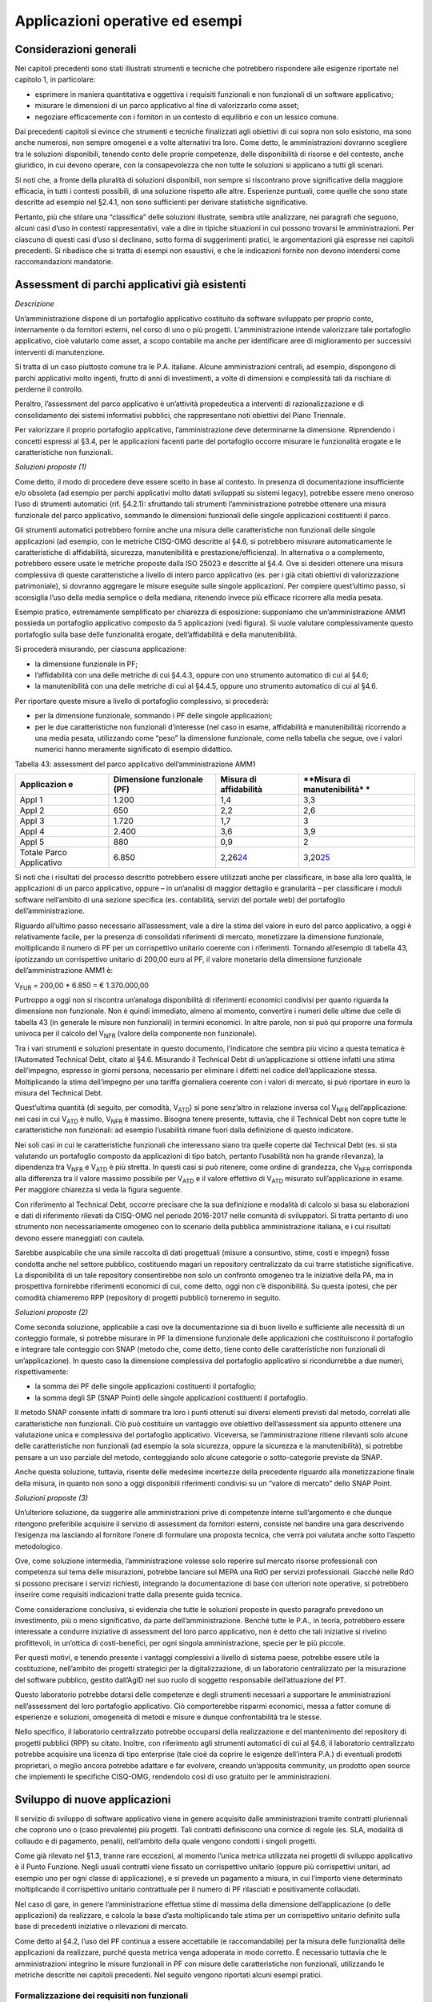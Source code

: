 Applicazioni operative ed esempi
--------------------------------

Considerazioni generali
~~~~~~~~~~~~~~~~~~~~~~~

Nei capitoli precedenti sono stati illustrati strumenti e tecniche che potrebbero rispondere alle esigenze riportate nel capitolo 1, in particolare:

-  esprimere in maniera quantitativa e oggettiva i requisiti funzionali e non funzionali di un software applicativo;
-  misurare le dimensioni di un parco applicativo al fine di valorizzarlo come asset;
-  negoziare efficacemente con i fornitori in un contesto di equilibrio e con un lessico comune.

Dai precedenti capitoli si evince che strumenti e tecniche finalizzati agli obiettivi di cui sopra non solo esistono, ma sono anche numerosi, non sempre omogenei e a volte alternativi tra loro. Come detto, le amministrazioni dovranno scegliere tra le soluzioni disponibili, tenendo conto delle proprie competenze, delle disponibilità di risorse e del contesto, anche giuridico, in cui devono operare, con la consapevolezza che non tutte le soluzioni si applicano a tutti gli scenari.

Si noti che, a fronte della pluralità di soluzioni disponibili, non sempre si riscontrano prove significative della maggiore efficacia, in tutti i contesti possibili, di una soluzione rispetto alle altre. Esperienze puntuali, come quelle che sono state descritte ad esempio nel §2.4.1, non sono sufficienti per derivare statistiche significative.

Pertanto, più che stilare una “classifica” delle soluzioni illustrate, sembra utile analizzare, nei paragrafi che seguono, alcuni casi d’uso in contesti rappresentativi, vale a dire in tipiche situazioni in cui possono trovarsi le amministrazioni. Per ciascuno di questi casi d’uso si declinano, sotto forma di suggerimenti pratici, le argomentazioni già espresse nei capitoli precedenti. Si ribadisce che si tratta di esempi non esaustivi, e che le indicazioni fornite non devono intendersi come raccomandazioni mandatorie.

Assessment di parchi applicativi già esistenti
~~~~~~~~~~~~~~~~~~~~~~~~~~~~~~~~~~~~~~~~~~~~~~

*Descrizione*

Un’amministrazione dispone di un portafoglio applicativo costituito da software sviluppato per proprio conto, internamente o da fornitori esterni, nel corso di uno o più progetti. L’amministrazione intende valorizzare tale portafoglio applicativo, cioè valutarlo come asset, a scopo contabile ma anche per identificare aree di miglioramento per successivi interventi di manutenzione.

Si tratta di un caso piuttosto comune tra le P.A. italiane. Alcune amministrazioni centrali, ad esempio, dispongono di parchi applicativi molto ingenti, frutto di anni di investimenti, a volte di dimensioni e complessità tali da rischiare di perderne il controllo.

Peraltro, l’assessment del parco applicativo è un’attività propedeutica a interventi di razionalizzazione e di consolidamento dei sistemi informativi pubblici, che rappresentano noti obiettivi del Piano Triennale.

Per valorizzare il proprio portafoglio applicativo, l’amministrazione deve determinarne la dimensione. Riprendendo i concetti espressi al §3.4, per le applicazioni facenti parte del portafoglio occorre misurare le funzionalità erogate e le caratteristiche non funzionali.

*Soluzioni proposte (1)*

Come detto, il modo di procedere deve essere scelto in base al contesto. In presenza di documentazione insufficiente e/o obsoleta (ad esempio per parchi applicativi molto datati sviluppati su sistemi legacy), potrebbe essere meno oneroso l’uso di strumenti automatici (rif. §4.2.1): sfruttando tali strumenti l’amministrazione potrebbe ottenere una misura funzionale del parco applicativo, sommando le dimensioni funzionali delle singole applicazioni costituenti il parco.

Gli strumenti automatici potrebbero fornire anche una misura delle caratteristiche non funzionali delle singole applicazioni (ad esempio, con le metriche CISQ-OMG descritte al §4.6, si potrebbero misurare automaticamente le caratteristiche di affidabilità, sicurezza, manutenibilità e prestazione/efficienza). In alternativa o a complemento, potrebbero essere usate le metriche proposte dalla ISO 25023 e descritte al §4.4. Ove si desideri ottenere una misura complessiva di queste caratteristiche a livello di intero parco applicativo (es. per i già citati obiettivi di valorizzazione patrimoniale), si dovranno aggregare le misure eseguite sulle singole applicazioni. Per compiere quest’ultimo passo, si sconsiglia l’uso della media semplice o della mediana, ritenendo invece più efficace ricorrere alla media pesata.

Esempio pratico, estremamente semplificato per chiarezza di esposizione: supponiamo che un’amministrazione AMM1 possieda un portafoglio applicativo composto da 5 applicazioni (vedi figura). Si vuole valutare complessivamente questo portafoglio sulla base delle funzionalità erogate, dell’affidabilità e della manutenibilità.

|image4|

Si procederà misurando, per ciascuna applicazione:

-  la dimensione funzionale in PF;
-  l’affidabilità con una delle metriche di cui §4.4.3, oppure con uno strumento automatico di cui al §4.6;
-  la manutenibilità con una delle metriche di cui al §4.4.5, oppure uno strumento automatico di cui al §4.6.

Per riportare queste misure a livello di portafoglio complessivo, si procederà:

-  per la dimensione funzionale, sommando i PF delle singole applicazioni;
-  per le due caratteristiche non funzionali d’interesse (nel caso in esame, affidabilità e manutenibilità) ricorrendo a una media pesata, utilizzando come “peso” la dimensione funzionale, come nella tabella che segue, ove i valori numerici hanno meramente significato di esempio didattico.

Tabella 43: assessment del parco applicativo dell’amministrazione AMM1

+---------------+------------------+----------------+-----------------+
| **Applicazion | **Dimensione     | **Misura di    | **Misura di     |
| e**           | funzionale       | affidabilità** | manutenibilità* |
|               | (PF)**           |                | *               |
+===============+==================+================+=================+
| Appl 1        | 1.200            | 1,4            | 3,3             |
+---------------+------------------+----------------+-----------------+
| Appl 2        | 650              | 2,2            | 2,6             |
+---------------+------------------+----------------+-----------------+
| Appl 3        | 1.720            | 1,7            | 3               |
+---------------+------------------+----------------+-----------------+
| Appl 4        | 2.400            | 3,6            | 3,9             |
+---------------+------------------+----------------+-----------------+
| Appl 5        | 880              | 0,9            | 2               |
+---------------+------------------+----------------+-----------------+
| Totale Parco  | 6.850            | 2,26\ `24 <#fn | 3,20\ `25 <#fn2 |
| Applicativo   |                  | 24>`__         | 5>`__           |
+---------------+------------------+----------------+-----------------+

Si noti che i risultati del processo descritto potrebbero essere utilizzati anche per classificare, in base alla loro qualità, le applicazioni di un parco applicativo, oppure – in un’analisi di maggior dettaglio e granularità – per classificare i moduli software nell’ambito di una sezione specifica (es. contabilità, servizi del portale web) del portafoglio dell’amministrazione.

Riguardo all’ultimo passo necessario all’assessment, vale a dire la stima del valore in euro del parco applicativo, a oggi è relativamente facile, per la presenza di consolidati riferimenti di mercato, monetizzare la dimensione funzionale, moltiplicando il numero di PF per un corrispettivo unitario coerente con i riferimenti. Tornando all’esempio di tabella 43, ipotizzando un corrispettivo unitario di 200,00 euro al PF, il valore monetario della dimensione funzionale dell’amministrazione AMM1 è:

V\ :sub:`FUR` = 200,00 \* 6.850 = € 1.370.000,00

Purtroppo a oggi non si riscontra un’analoga disponibilità di riferimenti economici condivisi per quanto riguarda la dimensione non funzionale. Non è quindi immediato, almeno al momento, convertire i numeri delle ultime due celle di tabella 43 (in generale le misure non funzionali) in termini economici. In altre parole, non si può qui proporre una formula univoca per il calcolo del V\ :sub:`NFR` (valore della componente non funzionale).

Tra i vari strumenti e soluzioni presentate in questo documento, l’indicatore che sembra più vicino a questa tematica è l’Automated Technical Debt, citato al §4.6. Misurando il Technical Debt di un’applicazione si ottiene infatti una stima dell’impegno, espresso in giorni persona, necessario per eliminare i difetti nel codice dell’applicazione stessa. Moltiplicando la stima dell’impegno per una tariffa giornaliera coerente con i valori di mercato, si può riportare in euro la misura del Technical Debt.

Quest’ultima quantità (di seguito, per comodità, V\ :sub:`ATD`) si pone senz’altro in relazione inversa col V\ :sub:`NFR` dell’applicazione: nei casi in cui V\ :sub:`ATD` è nullo, V\ :sub:`NFR` è massimo. Bisogna tenere presente, tuttavia, che il Technical Debt non copre tutte le caratteristiche non funzionali: ad esempio l’usabilità rimane fuori dalla definizione di questo indicatore.

Nei soli casi in cui le caratteristiche funzionali che interessano siano tra quelle coperte dal Technical Debt (es. si sta valutando un portafoglio composto da applicazioni di tipo batch, pertanto l’usabilità non ha grande rilevanza), la dipendenza tra V\ :sub:`NFR` e V\ :sub:`ATD` è più stretta. In questi casi si può ritenere, come ordine di grandezza, che V\ :sub:`NFR` corrisponda alla differenza tra il valore massimo possibile per V\ :sub:`ATD` e il valore effettivo di V\ :sub:`ATD` misurato sull’applicazione in esame. Per maggiore chiarezza si veda la figura seguente.

|image5|

Con riferimento al Technical Debt, occorre precisare che la sua definizione e modalità di calcolo si basa su elaborazioni e dati di riferimento rilevati da CISQ-OMG nel periodo 2016-2017 nelle comunità di sviluppatori. Si tratta pertanto di uno strumento non necessariamente omogeneo con lo scenario della pubblica amministrazione italiana, e i cui risultati devono essere maneggiati con cautela.

Sarebbe auspicabile che una simile raccolta di dati progettuali (misure a consuntivo, stime, costi e impegni) fosse condotta anche nel settore pubblico, costituendo magari un repository centralizzato da cui trarre statistiche significative. La disponibilità di un tale repository consentirebbe non solo un confronto omogeneo tra le iniziative della PA, ma in prospettiva fornirebbe riferimenti economici di cui, come detto, oggi non c’è disponibilità. Su questa ipotesi, che per comodità chiameremo RPP (repository di progetti pubblici) torneremo in seguito.

*Soluzioni proposte (2)*

Come seconda soluzione, applicabile a casi ove la documentazione sia di buon livello e sufficiente alle necessità di un conteggio formale, si potrebbe misurare in PF la dimensione funzionale delle applicazioni che costituiscono il portafoglio e integrare tale conteggio con SNAP (metodo che, come detto, tiene conto delle caratteristiche non funzionali di un’applicazione). In questo caso la dimensione complessiva del portafoglio applicativo si ricondurrebbe a due numeri, rispettivamente:

-  la somma dei PF delle singole applicazioni costituenti il portafoglio;
-  la somma degli SP (SNAP Point) delle singole applicazioni costituenti il portafoglio.

Il metodo SNAP consente infatti di sommare tra loro i punti ottenuti sui diversi elementi previsti dal metodo, correlati alle caratteristiche non funzionali. Ciò può costituire un vantaggio ove obiettivo dell’assessment sia appunto ottenere una valutazione unica e complessiva del portafoglio applicativo. Viceversa, se l’amministrazione ritiene rilevanti solo alcune delle caratteristiche non funzionali (ad esempio la sola sicurezza, oppure la sicurezza e la manutenibilità), si potrebbe pensare a un uso parziale del metodo, conteggiando solo alcune categorie o sotto-categorie previste da SNAP.

Anche questa soluzione, tuttavia, risente delle medesime incertezze della precedente riguardo alla monetizzazione finale della misura, in quanto non sono a oggi disponibili riferimenti condivisi su un “valore di mercato” dello SNAP Point.

*Soluzioni proposte (3)*

Un’ulteriore soluzione, da suggerire alle amministrazioni prive di competenze interne sull’argomento e che dunque ritengono preferibile acquisire il servizio di assessment da fornitori esterni, consiste nel bandire una gara descrivendo l’esigenza ma lasciando al fornitore l’onere di formulare una proposta tecnica, che verrà poi valutata anche sotto l’aspetto metodologico.

Ove, come soluzione intermedia, l’amministrazione volesse solo reperire sul mercato risorse professionali con competenza sul tema delle misurazioni, potrebbe lanciare sul MEPA una RdO per servizi professionali. Giacché nelle RdO si possono precisare i servizi richiesti, integrando la documentazione di base con ulteriori note operative, si potrebbero inserire come requisiti indicazioni tratte dalla presente guida tecnica.

Come considerazione conclusiva, si evidenzia che tutte le soluzioni proposte in questo paragrafo prevedono un investimento, più o meno significativo, da parte dell’amministrazione. Benché tutte le P.A., in teoria, potrebbero essere interessate a condurre iniziative di assessment del loro parco applicativo, non è detto che tali iniziative si rivelino profittevoli, in un’ottica di costi-benefici, per ogni singola amministrazione, specie per le più piccole.

Per questi motivi, e tenendo presente i vantaggi complessivi a livello di sistema paese, potrebbe essere utile la costituzione, nell’ambito dei progetti strategici per la digitalizzazione, di un laboratorio centralizzato per la misurazione del software pubblico, gestito dall’AgID nel suo ruolo di soggetto responsabile dell’attuazione del PT.

Questo laboratorio potrebbe dotarsi delle competenze e degli strumenti necessari a supportare le amministrazioni nell’assessment del loro portafoglio applicativo. Ciò comporterebbe risparmi economici, messa a fattor comune di esperienze e soluzioni, omogeneità di metodi e misure e dunque confrontabilità tra le stesse.

Nello specifico, il laboratorio centralizzato potrebbe occuparsi della realizzazione e del mantenimento del repository di progetti pubblici (RPP) su citato. Inoltre, con riferimento agli strumenti automatici di cui al §4.6, il laboratorio centralizzato potrebbe acquisire una licenza di tipo enterprise (tale cioè da coprire le esigenze dell’intera P.A.) di eventuali prodotti proprietari, o meglio ancora potrebbe adattare e far evolvere, creando un’apposita community, un prodotto open source che implementi le specifiche CISQ-OMG, rendendolo così di uso gratuito per le amministrazioni.

Sviluppo di nuove applicazioni
~~~~~~~~~~~~~~~~~~~~~~~~~~~~~~

Il servizio di sviluppo di software applicativo viene in genere acquisito dalle amministrazioni tramite contratti pluriennali che coprono uno o (caso prevalente) più progetti. Tali contratti definiscono una cornice di regole (es. SLA, modalità di collaudo e di pagamento, penali), nell’ambito della quale vengono condotti i singoli progetti.

Come già rilevato nel §1.3, tranne rare eccezioni, al momento l’unica metrica utilizzata nei progetti di sviluppo applicativo è il Punto Funzione. Negli usuali contratti viene fissato un corrispettivo unitario (oppure più corrispettivi unitari, ad esempio uno per ogni classe di applicazione), e si prevede un pagamento a misura, in cui l’importo viene determinato moltiplicando il corrispettivo unitario contrattuale per il numero di PF rilasciati e positivamente collaudati.

Nel caso di gare, in genere l’amministrazione effettua stime di massima della dimensione dell’applicazione (o delle applicazioni) da realizzare, e calcola la base d’asta moltiplicando tale stima per un corrispettivo unitario definito sulla base di precedenti iniziative o rilevazioni di mercato.

Come detto al §4.2, l’uso del PF continua a essere accettabile (e raccomandabile) per la misura delle funzionalità delle applicazioni da realizzare, purché questa metrica venga adoperata in modo corretto. È necessario tuttavia che le amministrazioni integrino le misure funzionali in PF con misure delle caratteristiche non funzionali, utilizzando le metriche descritte nei capitoli precedenti. Nel seguito vengono riportati alcuni esempi pratici.

Formalizzazione dei requisiti non funzionali
^^^^^^^^^^^^^^^^^^^^^^^^^^^^^^^^^^^^^^^^^^^^

Un primo suggerimento riguarda la definizione dei requisiti utente. L’utilizzo di metriche non funzionali può consentire una migliore formalizzazione dei NFR, evitando le dizioni vaghe, tautologiche e non verificabili. Nella tabella che segue si riportano, a titolo di esempio, alcuni requisiti non funzionali: per ciascuno di essi viene fornita una definizione da evitare e una accettabile.

Tabella 44: uso di metriche nella definizione di NFR (esempi)

+--------+-------------------+-----------------------------------------+
| **Cara | **Definizione non | **Definizione corretta del requisito    |
| tteris | corretta del      | (con esempi di metriche)**              |
| tica   | requisito (es.    |                                         |
| non    | vaga o non        |                                         |
| funzio | verificabile)**   |                                         |
| nale** |                   |                                         |
+========+===================+=========================================+
| Affida | L’applicazione    | L’applicazione deve presentare una      |
| bilità | dev’essere        | tolleranza agli errori critici,         |
|        | robusta rispetto  | misurata con l’indicatore RFt-1-G (vedi |
|        | agli errori       | 4.4.3.3), non inferiore a 0,9.          |
|        | critici           |                                         |
+--------+-------------------+-----------------------------------------+
| Presta | L’applicazione    | Il tempo medio di risposta              |
| zione/ | deve rispondere   | dell’applicazione a una richiesta       |
| effici | velocemente       | utente, misurato con l’indicatore       |
| enza   |                   | PTb-1-G (vedi 4.4.1.1), non deve essere |
|        |                   | superiore a 0,5 secondi.                |
+--------+-------------------+-----------------------------------------+
| Usabil | L’applicazione    | L’applicazione deve poter fornire       |
| ità    | deve essere       | dimostrazioni d’uso (indicatore UAp-2-S |
|        | usabile           | di §4.4.1.1) per non meno del 90% delle |
|        |                   | funzionalità offerte all’utente.        |
+--------+-------------------+-----------------------------------------+
| Usabil | L’applicazione    | Le maschere d’inserimento dati          |
| ità    | deve favorire un  | dell’applicazione devono prevedere      |
|        | uso rapido delle  | valori di default almeno nel 90% dei    |
|        | maschere          | casi (indicatore ULe-2-S del §4.4.2.2). |
|        | d’inserimento     |                                         |
|        | dati              |                                         |
+--------+-------------------+-----------------------------------------+
| Portab | L’applicazione    | L’adattabilità dell’applicazione alla   |
| ilità  | deve essere       | piattaforma Linux, misurata con         |
|        | facilmente        | l’indicatore PAd-1-G (vedi §4.4.7.1),   |
|        | portabile sulla   | non dev’essere inferiore al 70%.        |
|        | piattaforma Linux |                                         |
+--------+-------------------+-----------------------------------------+

Il suggerimento di utilizzare metriche per meglio definire i NFR, ovviamente, va recepito tenendo presente la rilevanza dell’applicazione da realizzare e le dimensioni del progetto. Un numero eccessivo di metriche, e una loro eccessiva complessità, potrebbe infatti rendere laborioso il collaudo dell’applicazione e in generale l’operatività del contratto, vanificando i benefici ottenuti.

Si noti che gli esempi di tabella 44 prevedono l’uso di alcune tra le metriche proposte dall’ISO 25023 e descritte nel §4.4. Tra tutte le metriche presentate in questa guida tecnica, si ritiene che esse siano particolarmente adatte a formalizzare i NFR, giacché la loro definizione è più vicina alla “vista utente” anziché all’implementazione tecnica.

Tra le altre soluzioni disponibili, le metriche CISQ-OMG (basate sul conteggio, tramite analisi statica del codice sorgente, delle violazioni a regole di corretta programmazione) sembrano meno efficaci per rappresentare requisiti utente. Ciò tuttavia non significa che non siano utili nei contratti di sviluppo applicativo: tali metriche potrebbe essere impiegate, invece che nella formalizzazione degli NFR, per fissare un livello minimo di qualità. A tale scopo, nel contratto dovranno essere riportati, come SLA, gli elenchi delle regole di buona programmazione da rispettare (o i riferimenti al sito OMG che le pubblica). Per ciascuna delle metriche dovrà essere specificata la soglia minima di accettazione, al di sotto della quale i rilasci non verranno accettati. I valori delle soglie possono dipendere dalla rilevanza, dalla criticità e dalla tipologia dell’applicazione (ERP, WEB, mobile, BI, …), e possono essere desunti da dati di benchmark globali o da misurazioni effettuate sul parco applicativo dell’amministrazione (in modo da uniformare la qualità del parco stesso).

Data la disponibilità di strumenti automatici di misurazione, le verifiche di rispetto delle soglie di accettazione potrebbero non appesantire la fase di test dei vari rilasci, anche in metodologie di tipo Agile.

Per formalizzare gli NFR sembra ancora meno efficace, o almeno non intuitivo, l’uso del metodo SNAP, a meno di casi specifici in cui i requisiti utente siano tali da potersi mappare con le categorie e sotto-categorie SNAP già prima dell’implementazione. SNAP sembra invece più utile in una fase successiva, per misurare il contenuto non funzionale complessivo dell’applicazione (giacché questo metodo consente di fondere le misure delle varie caratteristiche non funzionali) integrando così la misura in PF delle funzionalità erogate dall’applicazione stessa, come illustrato nel paragrafo che segue.

Misura della dimensione complessiva e stima del valore dell’applicazione
^^^^^^^^^^^^^^^^^^^^^^^^^^^^^^^^^^^^^^^^^^^^^^^^^^^^^^^^^^^^^^^^^^^^^^^^

Come già illustrato al §4.5, SNAP nasce come “completamento” del metodo dei PF. L’uso integrato dei due metodi consente pertanto di avere una misura completa dell’applicazione, tenendo conto sia delle caratteristiche funzionali che di quelle non funzionali. Il passaggio successivo, vale a dire la valorizzazione dell’applicazione sulla base delle sue dimensioni, non è immediato. Come già osservato al §6.2, oggi esistono riferimenti ben consolidati sul valore di mercato dei PF, ma non sono disponibili dati pubblici e condivisi che consentano di attribuire un importo in euro agli SNAP Point. In prospettiva, per superare questa criticità, si potrebbe analizzare, ex post, un numero significativo di progetti di sviluppo delle P.A., verificando la correlazione tra il numero di SP e il relativo impegno di realizzazione. In assenza di tali statistiche, a oggi non è possibile suggerire un ipotetico “valore di mercato” dello SP.

Si noti che anche per le metriche proposte dalla ISO 25023 vale la stessa problematica: non sono disponibili riferimenti economici. Anche in questo caso si può ipotizzare uno studio a posteriori di un repository di progetti pubblici (si veda l’ipotesi RPP di cui al §6.2) di dimensioni tali da poterne derivare statistiche significative. Si tratta di costituire qualcosa di simile all’archivio ISBSG, che raccoglie dati di centinaia di progetti di sviluppo e manutenzione provenienti da tutto il mondo.

Per le metriche CISQ-OMG, come detto, l’indicatore Automated Technical Debt sembra molto vicino alla tematica di convertire una misura non funzionale in una stima di impegno e dunque in un valore economico. Si ribadiscono tuttavia le perplessità già espresse al §6.2 sulla copertura e l’applicabilità di questo indicatore alla realtà della pubblica amministrazione italiana.

Una strada alternativa per la valorizzazione della componente non funzionale di un’applicazione può trarsi dai casi “reali” descritti al §2.4.1. In tali esempi le misure non funzionali (qualitative, da “molto basso” a “molto alto”) vengono usate per derivarne un fattore di adeguamento, tratto dai coefficienti moltiplicativi del metodo Cocomo, da applicare alla misura funzionale. Il valore complessivo dell’applicazione si ottiene con una formula di questo tipo:

**Valore = CorrUnit \* FP \* FattAd**

in cui:

-  FP = misura funzionale;
-  FattAd = fattore di adeguamento tratto da Cocomo;
-  CorrUnit = corrispettivo unitario, espresso in €/PF.

Come dimostrano gli esempi del §2.4.1, questa soluzione è di applicabilità immediata, e concettualmente corrisponde a “modulare” il corrispettivo unitario per PF sulla base delle caratteristiche non funzionali del singolo modulo software (la granularità del metodo può variare, andando a modulare il corrispettivo unitario sulla singola funzionalità o, all’altro estremo, a livello dell’intera applicazione).

Si sottolinea, tuttavia, che questa soluzione presenta alcune criticità, già evidenziate al §2.4.1. In particolare include elementi di soggettività, giacché le misure sono qualitative, il che potrebbe determinare controversie tra cliente e fornitore. Anche l’uso di Cocomo desta perplessità: questo metodo è basato, per la calibrazione dei coefficienti, su statistiche di progetti statunitensi datati, che potrebbero non essere rappresentativi della realtà pubblica italiana di oggi. Anche in questo caso, come per i precedenti, sarebbe auspicabile disporre di dati di progetti italiani per “tarare” il metodo sul reale contesto d’uso.

Sembra utile, in conclusione, ribadire la regola già espressa: non esistono strumenti/soluzioni migliori in assoluto, ma strumenti/soluzioni più adeguate al contesto.

Nel caso in cui una PA bandisca una gara per uno o più progetti di sviluppo applicativo, in cui la raccolta dei requisiti utente venga affidata allo stesso fornitore, l’amministrazione potrà chiedere ai partecipanti alla gara di proporre metriche e metodologie per la misurazione delle caratteristiche non funzionali. L’efficacia di tali proposte, comprovata da esperienze d’uso i cui risultati vengano riferiti dal concorrente, potranno concorrere al punteggio tecnico dell’offerta in esame.

Evoluzione di applicazioni esistenti
~~~~~~~~~~~~~~~~~~~~~~~~~~~~~~~~~~~~

Per la manutenzione evolutiva (MEV) valgono, in generale, le medesime considerazioni e suggerimenti espressi per lo sviluppo applicativo. Peraltro, usualmente i due servizi vengono acquisiti dalle amministrazioni pubbliche nell’ambito dei medesimi contratti, o comunque con SLA, penali e modalità contrattuali del tutto simili.

Ribadendo la raccomandazione di un uso corretto della metrica dei PF, già espressa al §6.3, vale la pena ricordare che il metodo FPA prevede una modalità di conteggio differente tra sviluppo e manutenzione evolutiva; in quest’ultima si prevede la suddivisione dei PF nelle tre categorie:

-  ADD (nuove funzionalità);
-  CHG (funzionalità modificate);
-  DEL (funzionalità cancellate).

Si raccomanda pertanto alle amministrazioni di esplicitare, nei contratti per servizi di manutenzione evolutiva, che i conteggi devono riportare le tre tipologie di cui sopra, a ciascuna delle quali va applicato, nella generalità dei casi, uno specifico corrispettivo unitario, massimo per la tipologia ADD, intermedio per la CHG, minimo per la DEL.

Anche il metodo SNAP, peraltro, prevede un conteggio differente tra sviluppo e manutenzione evolutiva, e nel secondo caso classifica gli SP in ADD, CHG e DEL.

Le indicazioni del paragrafo precedente, come detto, sono ancora tutte applicabili. Tuttavia si declina in modo leggermente diverso l’uso delle metriche CISQ-OMG per definire una soglia di qualità accettabile in collaudo.

Nella manutenzione evolutiva, difatti, le soglie che devono essere rispettate per l’accettazione possono essere semplicemente fissate al livello di qualità attuale dell’applicazione oggetto della MEV, in modo da garantire che l’aggiunta, modifica o cancellazione di funzionalità non abbassino la qualità esistente prima dell’intervento.

Allo scopo di valorizzare le esperienze precedenti e consentire confronti omogenei, si suggerisce, negli interventi di MEV su una data applicazione, di continuare a utilizzare le metriche usate nei precedenti interventi di sviluppo dell’applicazione stessa.

Manutenzione
~~~~~~~~~~~~

Preliminarmente sembra utile classificare le varie tipologie di manutenzione – non evolutiva - che possono svolgersi sul software applicativo. Con riferimento alla norma ISO/IEC 14764:2006, si distinguono le seguenti tipologie:

-  manutenzione correttiva, che consiste nella modifica del software, eseguita dopo il rilascio\ `26 <#fn26>`__, per correggere problemi rilevati;
-  manutenzione preventiva, vale a dire la modifica del software per correggere difetti prima che divengano problemi effettivi;
-  manutenzione adattativa, modifica del software per mantenerlo utilizzabile a fronte di cambiamenti dell’ambiente operativo;
-  manutenzione perfettiva, modifica del software per aumentarne la qualità (es. prestazioni, manutenibilità).

Le prime due tipologie comportano correzioni del software, la terza e la quarta miglioramenti.

Il diagramma E-R che segue illustra la gerarchia tra le tipologie di manutenzione su descritte.

|image6|

Figura 4: tipologie di manutenzione

Manutenzione correttiva
^^^^^^^^^^^^^^^^^^^^^^^

Il servizio di manutenzione correttiva viene in genere acquisito dalle amministrazioni tramite contratti pluriennali che prevedono un pagamento a canone. L’importo del canone è legato alla dimensione funzionale del parco applicativo oggetto del servizio, con formule del tipo:

*F1: Canone_annuo = corrispettivo_unitario \* Dimensione*

in cui la dimensione è misurata in genere in PF.

Nei contratti normalmente stipulati nel settore pubblico, il corrispettivo unitario è un valore di mercato, nel senso che viene determinato da una negoziazione con il fornitore o viene offerto da quest’ultimo in gara.

Si ritiene che l’attuale situazione possa essere resa più efficiente ove l’amministrazione disponesse, per le applicazioni oggetto del servizio, di una misura della manutenibilità e dell’affidabilità (in particolare della sottocaratteristica “maturità”). Applicazioni di alta manutenibilità e maturità, in teoria, dovrebbero infatti richiedere meno interventi di manutenzione rispetto ad applicazioni di bassa manutenibilità e minore maturità. Ciò dovrebbe tradursi in un canone minore nel primo caso e più alto nel secondo.

Disponendo di tali misure, l’amministrazione potrebbe modulare il corrispettivo unitario della formula F1, tenendo presente la proporzionalità inversa su descritta. Peraltro, in situazioni ove il parco applicativo oggetto di manutenzione sia disomogeneo rispetto alla manutenibilità e alla maturità, si potrebbe utilizzare, per la determinazione del canone annuo, più corrispettivi unitari diversi.

Esempio: un’amministrazione deve acquisire un servizio di manutenzione su un parco software composto da due gruppi di applicazioni, GA1 e GA2. Il primo gruppo è caratterizzato da buona manutenibilità e alta maturità; il secondo gruppo invece ha bassa maturità (ad esempio è stato rilasciato più di recente) ed è scarsamente manutenibile. In questo caso l’amministrazione dovrebbe fissare un corrispettivo unitario CU1 basso da applicare al primo gruppo (a mero titolo di esempio, e per fornire un ordine di grandezza, diciamo 10 €/PF annui), e un CU2 alto per il secondo (sempre a titolo esemplificativo, diciamo 20 €/PF annui). Per semplicità operativa si potrebbe mantenere un unico canone complessivo (gestire separatamente, a livello contrattuale, gli interventi sui due gruppi sarebbe troppo oneroso) calcolato come segue:

Canone_annuo = CU1 \* PF1 + CU2 \* PF2

in cui PF1 è la dimensione funzionale del primo gruppo di applicazione, mentre PF2 è la dimensione funzionale del secondo gruppo. Si noti che, ove l’amministrazione non disponesse delle misure funzionali PF1 e PF2, e il livello della documentazione rendesse problematico un conteggio manuale dei punti funzione, potrebbe ricorrere agli strumenti automatici di cui al §4.2.1. Ammettendo, come ipotesi esemplificativa, che il conteggio (manuale o automatico) avesse fornito come risultato i valori PF1 = 1.400 e PF2 = 850, applicando la formula di cui sopra si determinerebbe un canone annuo complessivo pari a: 10 \* 1.400 + 20 \* 850 = 31.000,00 euro.

Come ultima indicazione, occorre considerare che la maturità del software dipende non solo da quando lo stesso è entrato in esercizio, ma anche dagli interventi di manutenzione che esso ha subito dal momento del rilascio. Ciò si riscontra ad esempio nella definizione delle metriche di maturità del §4.4.3.1. L’amministrazione deve tenerne conto, ripetendo la misura di questa sottocaratteristica al termine di un contratto di manutenzione, anche allo scopo di definire il canone di un eventuale contratto successivo.

Manutenzione preventiva
^^^^^^^^^^^^^^^^^^^^^^^

Il servizio di manutenzione preventiva, ove previsto, è in generale acquisito dalle amministrazioni nell’ambito dei medesimi contratti per la manutenzione correttiva. Valgono quindi le indicazioni del paragrafo precedente. Si riscontrano anche casi in cui il servizio non è incluso nel contratto, oppure è descritto in maniera tale da renderlo inefficace: ad esempio vengono previsti SLA e penali che si riferiscono alla sola manutenzione correttiva (tempi di intervento a seguito di segnalazione, tempi di ripristino).

Per migliorare la situazione si suggerisce l’impiego di metriche per l’affidabilità (sottocaratteristiche “maturità” e “disponibilità”). Ad esempio, l’amministrazione potrebbe misurare queste sottocaratteristiche all’inizio del contratto e fissare come SLA che, grazie agli interventi di manutenzione preventiva, esse debbano migliorare, in un intervallo di tempo fissato, di una certa percentuale. Il mancato rispetto di questo SLA potrebbe comportare l’applicazione di una penale; al contrario, ove si riscontri un miglioramento superiore alla soglia minima, ciò potrebbe determinare il pagamento di una quota sospesa dell’importo dovuto al fornitore.

Si noti che, a differenza del paragrafo precedente ove le misure erano di uso “interno” all’amministrazione, i suggerimenti qui espressi richiedono metriche oggettive, soprattutto per evitare contenziosi con il fornitore sul rispetto degli SLA e l’applicazione delle penali. Sono pertanto da evitare misure che includono un certo grado di soggettività (vedi gli esempi del §2.4.1): potrebbe invece essere opportuno l’impiego delle metriche ISO di cui al §4.4.3.1 e al §4.4.3.2, o di strumenti di misura automatica.

Gli strumenti di misura automatici potrebbero essere impiegati anche per verificare che un intervento di manutenzione correttiva o preventiva non abbia peggiorato le caratteristiche di qualità dell’applicazione oggetto dell’intervento stesso (ciò potrebbe avvenire se la correzione viene eseguita non rispettando le regole di corretta programmazione, vale a dire eliminando l’errore ma ad esempio abbassando il livello di manutenibilità o di sicurezza dell’applicazione).

Operativamente, ciò si ottiene effettuando i seguenti passi:

1. si misura, alla stipula del contratto o all’attivazione del servizio di manutenzione, le caratteristiche di qualità del software oggetto del servizio;
2. si ripete con cadenza periodica, ad esempio trimestralmente, le suddette misure;
3. si verifica che le caratteristiche di qualità misurate non si siano abbassate nel tempo. Ogni variazione peggiorativa porterà all’applicazione di una penale al fornitore, ad esempio pari alla variazione in aumento dell’Automated Technical Debt.

Occorre ovviamente esplicitare nel contratto gli elenchi o i riferimenti alle regole di corretta programmazione su cui si basano le misurazioni automatiche, in modo da evitare contestazioni da parte del fornitore (in caso contrario, il fornitore si troverebbe costretto a utilizzare lo stesso strumento automatico di misura).

Anche per il servizio di manutenzione, ove l’amministrazione non abbia competenze e/o esperienza sulle metriche, potrebbe richiedere allo stesso fornitore di descrivere, nella sua proposta tecnica, gli strumenti e/o la soluzione che userà per effettuare le misurazioni suggerite in questo paragrafo, e assegnare parte del punteggio tecnico di gara all’efficacia della soluzione proposta.

Qualunque sia il percorso che porta alla scelta dello strumento/soluzione, quest’ultimo dovrà essere chiaramente indicato nel contratto, esplicitandone metodologia d’uso, ruoli e responsabilità per evitare contenziosi durante l’erogazione del servizio.

Manutenzione adattativa
^^^^^^^^^^^^^^^^^^^^^^^

Nei tipici contratti pubblici gli interventi di manutenzione adattativa sono considerati attività progettuali e remunerati a tempo e spesa (sulla base dei giorni persona erogati e rendicontati) oppure a corpo, sulla base di una stima iniziale proposta dal fornitore e accettata dall’amministrazione cliente.

Ribadendo le considerazioni espresse al §4.1, si ritiene che anche per questa tipologia di servizio sarebbe conveniente e meno rischiosa una modalità di remunerazione a misura.

Dal punto di vista teorico e in termini ISO (vedi §3.1.3), qualunque intervento di manutenzione adattativa migliora la caratteristica “portabilità”, in particolare le sottocaratteristiche “adattabilità” e “installabilità”. Pertanto, si potrebbe valutare quantitativamente l’intervento misurando il valore di tali sottocaratteristiche prima e dopo l’intervento stesso. In analogia a quanto proposto al paragrafo precedente, si potrebbe definire, come SLA, che grazie all’intervento di manutenzione adattativo richiesto tali sottocaratteristiche debbano migliorare di una certa percentuale. Il mancato rispetto dello SLA potrebbe comportare l’applicazione di una penale; al contrario, ove si riscontri un miglioramento superiore alla soglia minima, ciò potrebbe determinare il pagamento di una quota sospesa dell’importo dovuto al fornitore. Questa modalità di pagamento consentirebbe di considerare gli interventi di manutenzione adattativa come investimenti, imputando il loro importo come CAPEX invece che come OPEX.

Anche nel caso della manutenzione adattativa, la necessità di definire SLA e penali sconsiglia l’uso di metriche soggettive, e suggerisce invece strumenti automatici o comunque misure di tipo oggettivo.

Tra le metriche illustrate nei capitoli precedenti, si potrebbero adoperare:

-  la sottocategoria SNAP 3.1: “multiple platforms”;
-  le metriche ISO 25023 di cui al §4.4.7.

Resta il suggerimento, per le amministrazioni prive di competenze ed esperienze in materia, di chiedere allo stesso fornitore di descrivere, nella sua proposta tecnica, gli strumenti e/o la soluzione che userà per effettuare le misurazioni di cui sopra, e assegnare parte del punteggio tecnico di gara alla soluzione proposta.

Anche per la manutenzione adattativa, è possibile l’uso di strumenti automatici per verificare il rispetto delle regole di corretta programmazione e il conseguente mantenimento del livello di qualità del software oggetto dell’intervento (vedi paragrafo precedente).

Manutenzione perfettiva
^^^^^^^^^^^^^^^^^^^^^^^

Nei contratti delle P.A. gli interventi di manutenzione perfettiva sono in genere considerati attività progettuali, remunerati a tempo e spesa (sulla base dei giorni persona erogati e rendicontati) oppure a corpo, sulla base di una stima iniziale proposta dal fornitore e accettata dall’amministrazione cliente.

Ribadendo le considerazioni espresse al §4.1, si ritiene che anche per questa tipologia sarebbe conveniente e meno rischiosa una modalità di remunerazione a misura.

Dal punto di vista teorico e in termini ISO (vedi §3.1.3), la manutenzione perfettiva può impattare su una o più caratteristiche non funzionali dell’applicazione oggetto dell’intervento. Si può ad esempio voler migliorare le prestazioni, l’usabilità o la manutenibilità dell’applicazione in oggetto. Pertanto si potrebbe valutare quantitativamente l’intervento misurando il valore di tali caratteristiche prima e dopo l’intervento stesso. Si tratta, a ben vedere, di una generalizzazione rispetto al caso del paragrafo precedente, in cui l’unica caratteristica impattata era la portabilità. Per chiarire quanto detto, si riportano di seguito alcune situazioni tipiche, volutamente semplificate per fungere da esempio.

Caso 1: incremento di prestazioni
'''''''''''''''''''''''''''''''''

Una P.A. richiede un intervento di manutenzione per migliorare i tempi di risposta di un’applicazione. L’intervento non prevede sviluppo, modifica o cancellazione di funzionalità.

Come primo passo, l’amministrazione dovrà precisare i contenuti dell’intervento redigendo in termini quantitativi i requisiti di prestazione richiesti. A tale scopo potrebbero essere utili le metriche illustrate al §4.4.1.1.

L’amministrazione, inoltre, dovrà esplicitare il contesto in cui l’applicazione opera (piattaforma, risorse, eventuali middleware) e misurare, con le stesse metriche con cui ha espresso i requisiti, le prestazioni prima dell’intervento.

La differenza tra quest’ultima misura e il requisito espresso costituirà l’indicatore di risultato dell’intervento. Essa potrà servire come SLA, per l’imputazione di eventuali penali o il pagamento di quote sospese. Al fine di evitare contenziosi con il fornitore, si dovranno esplicitare nel contratto le modalità di misura, i ruoli e le responsabilità spettanti ai contraenti.

Giacché l’intervento aumenta una caratteristica di qualità dell’applicazione, e dunque il suo valore, esso potrà senz’altro essere considerato come investimento, e contabilizzato di conseguenza come CAPEX.

Anche in questo caso può essere d’interesse per l’amministrazione assicurarsi che l’intervento non abbia peggiorato altre caratteristiche dell’applicazione. Ciò potrebbe essere verificato con strumenti automatici (vedi paragrafi precedenti).

Caso 2: intervento sull’accessibilità
'''''''''''''''''''''''''''''''''''''

Una P.A. richiede un intervento di manutenzione che, senza modificare, sviluppare o cancellare funzionalità, renda un’applicazione conforme alla normativa sull’accessibilità (che è una sottocaratteristica dell’usabilità, vedi §4.4.2).

Una prima soluzione per valutare quantitativamente l’intervento, in termini di risultato, può derivare dall’esempio del §2.4.1.2. Qui di seguito si riporta la tabella che, per i 12 requisiti di accessibilità stabiliti dalla normativa, contengono gli elementi di conformità da verificare.

Tabella 45: checklist per accessibilità

+---------------------------------+-------+--------------------------+---+
| **Descrizione del requisito**   | **Pun | **Descrizione degli      | * |
|                                 | to    | elementi del punto di    | * |
|                                 | di    | controllo**              | C |
|                                 | contr |                          | o |
|                                 | ollo* |                          | n |
|                                 | *     |                          | f |
|                                 |       |                          | o |
|                                 |       |                          | r |
|                                 |       |                          | m |
|                                 |       |                          | i |
|                                 |       |                          | t |
|                                 |       |                          | à |
|                                 |       |                          | ( |
|                                 |       |                          | S |
|                                 |       |                          | / |
|                                 |       |                          | N |
|                                 |       |                          | / |
|                                 |       |                          | N |
|                                 |       |                          | A |
|                                 |       |                          | ) |
|                                 |       |                          | * |
|                                 |       |                          | * |
+=================================+=======+==========================+===+
| Req1 - Alternative testuali:    | 1.1 – | Tutti i contenuti non    |   |
| fornire alternative testuali    | Conte | testuali presentano      |   |
| per qualsiasi contenuto di      | nuti  | un’alternativa testuale  |   |
| natura non testuale in modo che | non   | equivalente.             |   |
| il testo predisposto come       | testu |                          |   |
| alternativa possa essere fruito | ali   |                          |   |
| e trasformato secondo le        |       |                          |   |
| necessità degli utenti, come    |       |                          |   |
| per esempio convertito in       |       |                          |   |
| stampa a caratteri ingranditi,  |       |                          |   |
| in stampa Braille, letto da una |       |                          |   |
| sintesi vocale, simboli o altra |       |                          |   |
| modalità di rappresentazione    |       |                          |   |
| del contenuto.                  |       |                          |   |
+---------------------------------+-------+--------------------------+---+
|                                 |       | I controlli e gli        |   |
|                                 |       | elementi che raccolgono  |   |
|                                 |       | l’input dell’utente      |   |
|                                 |       | possiedono un nome       |   |
|                                 |       | esplicativo che ne       |   |
|                                 |       | descrive la finalità.    |   |
+---------------------------------+-------+--------------------------+---+
|                                 |       | In presenza di audio,    |   |
|                                 |       | video, animazioni, è     |   |
|                                 |       | stata fornita            |   |
|                                 |       | un’alternativa testuale  |   |
|                                 |       | che ne contiene la       |   |
|                                 |       | descrizione sintetica.   |   |
+---------------------------------+-------+--------------------------+---+
|                                 |       | Test ed esercizi che non |   |
|                                 |       | possono essere compresi  |   |
|                                 |       | se presentati in         |   |
|                                 |       | versione testuale sono   |   |
|                                 |       | comunque corredati di    |   |
|                                 |       | una breve descrizione    |   |
|                                 |       | che ne specifichi il     |   |
|                                 |       | contenuto.               |   |
+---------------------------------+-------+--------------------------+---+
|                                 |       | I contenuti non testuali |   |
|                                 |       | che rappresentino        |   |
|                                 |       | specifiche esperienze    |   |
|                                 |       | sensoriali sono          |   |
|                                 |       | corredati di didascalie  |   |
|                                 |       | sintetiche che ne        |   |
|                                 |       | identifichino            |   |
|                                 |       | chiaramente lo scopo.    |   |
+---------------------------------+-------+--------------------------+---+
|                                 |       | I CAPTCHA sono muniti di |   |
|                                 |       | alternative testuali     |   |
|                                 |       | commisurate alle diverse |   |
|                                 |       | tipologie di disabilità  |   |
|                                 |       | (captcha audio, captcha  |   |
|                                 |       | visivo, captcha          |   |
|                                 |       | semantico).              |   |
+---------------------------------+-------+--------------------------+---+
|                                 |       | I contenuti non testuali |   |
|                                 |       | che rappresentino        |   |
|                                 |       | decorazioni,             |   |
|                                 |       | formattazioni, elementi  |   |
|                                 |       | invisibili, sono         |   |
|                                 |       | costruiti in modo tale   |   |
|                                 |       | da poter essere ignorati |   |
|                                 |       | dalle tecnologie         |   |
|                                 |       | assistive.               |   |
+---------------------------------+-------+--------------------------+---+
| Req2 - Contenuti audio,         | 2.1 – | I contenuti multimediali |   |
| contenuti video, animazioni:    | Conte | (solo audio, solo video  |   |
| fornire alternative testuali    | nuti  | o animazione senza       |   |
| equivalenti per le informazioni | regis | audio) che non           |   |
| veicolate da formati audio,     | trati | rappresentino            |   |
| formati video, formati          | prese | un’alternativa ad un     |   |
| contenenti immagini animate     | ntati | contenuto testuale già   |   |
| (animazioni), formati           | in    | esistente nel sito ed    |   |
| multisensoriali in genere.      | forma | etichettato come tale,   |   |
|                                 | to    | sono corredati della     |   |
|                                 | solo  | relativa alternativa     |   |
|                                 | audio | testuale equivalente.    |   |
|                                 | ,     |                          |   |
|                                 | solo  |                          |   |
|                                 | video |                          |   |
|                                 | o     |                          |   |
|                                 | anima |                          |   |
|                                 | zione |                          |   |
|                                 | senza |                          |   |
|                                 | audio |                          |   |
+---------------------------------+-------+--------------------------+---+
|                                 | 2.2 - | I contenuti              |   |
|                                 | Sotto | multisensoriali (video   |   |
|                                 | titol | con audio, animazione    |   |
|                                 | i     | con audio) che non       |   |
|                                 | (per  | rappresentino            |   |
|                                 | conte | un’alternativa ad un     |   |
|                                 | nuti  | contenuto testuale già   |   |
|                                 | regis | esistente nel sito ed    |   |
|                                 | trati | etichettato come tale,   |   |
|                                 | )     | sono corredati di        |   |
|                                 |       | sottotitoli              |   |
|                                 |       | sincronizzati.           |   |
+---------------------------------+-------+--------------------------+---+
|                                 | 2.3 – | I contenuti registrati   |   |
|                                 | Audio | in formato video o       |   |
|                                 | –     | animazioni che           |   |
|                                 | descr | contengano informazioni  |   |
|                                 | izion | o azioni necessarie      |   |
|                                 | i     | all’erogazione di un     |   |
|                                 | o     | servizio e non           |   |
|                                 | trasc | rappresentino            |   |
|                                 | rizio | un’alternativa ad un     |   |
|                                 | ni    | contenuto testuale già   |   |
|                                 | descr | esistente nel sito ed    |   |
|                                 | ittiv | etichettato come tale,   |   |
|                                 | e     | sono corredati di        |   |
|                                 | (per  | descrizione alternativa  |   |
|                                 | conte | in formato audio o       |   |
|                                 | nuti  | testuale.                |   |
|                                 | regis |                          |   |
|                                 | trati |                          |   |
|                                 | )     |                          |   |
+---------------------------------+-------+--------------------------+---+
|                                 | 2.4 – | I contenuti multimediali |   |
|                                 | Sotto | presentati in diretta,   |   |
|                                 | titol | ritenuti essenziali per  |   |
|                                 | i     | l’erogazione di un       |   |
|                                 | (per  | servizio sono corredati  |   |
|                                 | conte | di sottotitoli           |   |
|                                 | nuti  | sincronizzati.           |   |
|                                 | in    |                          |   |
|                                 | diret |                          |   |
|                                 | ta)   |                          |   |
+---------------------------------+-------+--------------------------+---+
| Req3 - Adattabile: creare       | 3.1 – | Informazioni, struttura  |   |
| contenuti che possano essere    | Infor | e correlazione tra       |   |
| presentati in modalità          | mazio | distinti blocchi di      |   |
| differenti (ad esempio, con     | ni    | contenuto presentati     |   |
| layout più semplici), senza     | e     | nelle pagine sono        |   |
| perdita di informazioni o       | corre | fruibili in qualsiasi    |   |
| struttura.                      | lazio | situazione in quanto     |   |
|                                 | ni    | definite tramite         |   |
|                                 |       | tecnologie compatibili   |   |
|                                 |       | con l’accessibilità o    |   |
|                                 |       | resi disponibili in      |   |
|                                 |       | formato testuale.        |   |
+---------------------------------+-------+--------------------------+---+
|                                 | 3.2 – | La sequenza di lettura   |   |
|                                 | Seque | dei contenuti, laddove   |   |
|                                 | nze   | necessaria per la        |   |
|                                 | signi | comprensione degli       |   |
|                                 | ficat | stessi, è stata          |   |
|                                 | ive   | correttamente definita   |   |
|                                 |       | tramite tecnologie       |   |
|                                 |       | compatibili con          |   |
|                                 |       | l’accessibilità.         |   |
+---------------------------------+-------+--------------------------+---+
|                                 | 3.3 – | Le istruzioni fornite    |   |
|                                 | Infor | per comprendere ed       |   |
|                                 | mazio | operare sui contenuti    |   |
|                                 | ni    | non si basano            |   |
|                                 | e     | esclusivamente sulle     |   |
|                                 | corre | caratteristiche          |   |
|                                 | lazio | sensoriali dei loro      |   |
|                                 | ni    | componenti (forma,       |   |
|                                 |       | dimensione, posizione,   |   |
|                                 |       | orientamento o suono).   |   |
+---------------------------------+-------+--------------------------+---+
| Req4 - Distinguibile: rendere   | 4.1 – | Il colore non è l’unica  |   |
| più semplice agli utenti la     | Uso   | modalità utilizzata per  |   |
| visione e l'ascolto dei         | del   | rappresentare            |   |
| contenuti, separando i          | color | informazioni, indicare   |   |
| contenuti in primo piano dallo  | e     | azioni, richiedere       |   |
| sfondo.                         |       | risposte o come elemento |   |
|                                 |       | di distinzione visiva.   |   |
+---------------------------------+-------+--------------------------+---+
|                                 | 4.2 – | Sonoro: sono previste    |   |
|                                 | Contr | funzionalità di avvio,   |   |
|                                 | ollo  | messa in pausa o         |   |
|                                 | del   | interruzione. In         |   |
|                                 | sonor | alternativa è prevista   |   |
|                                 | o     | una modalità del         |   |
|                                 |       | controllo del volume     |   |
|                                 |       | indipendente da quella   |   |
|                                 |       | predefinita dal sistema. |   |
+---------------------------------+-------+--------------------------+---+
|                                 |       | L’audio avviato in       |   |
|                                 |       | automatico non dura più  |   |
|                                 |       | di tre secondi.          |   |
+---------------------------------+-------+--------------------------+---+
|                                 | 4.3 – | I testi, compresi quelli |   |
|                                 | Contr | rappresentati come       |   |
|                                 | asto  | immagine hanno un        |   |
|                                 | (mini | contrasto minimo tra     |   |
|                                 | mo)   | primo piano e sfondo di  |   |
|                                 |       | almeno 4.5:1             |   |
+---------------------------------+-------+--------------------------+---+
|                                 |       | Testi di almeno 18 punti |   |
|                                 |       | normale o 14 punti       |   |
|                                 |       | grassetto, ritenuti di   |   |
|                                 |       | grandi dimensioni, anche |   |
|                                 |       | quando rappresentati     |   |
|                                 |       | come immagine, hanno un  |   |
|                                 |       | contrasto minimo di 3:1  |   |
+---------------------------------+-------+--------------------------+---+
|                                 | 4.4 – | I testi sono             |   |
|                                 | ridim | ridimensionabili fino al |   |
|                                 | ensio | 200% senza l’ausilio di  |   |
|                                 | namen | tecnologie assistive e   |   |
|                                 | to    | senza che vi sia perdita |   |
|                                 | del   | di contenuti e           |   |
|                                 | testo | funzionalità.            |   |
+---------------------------------+-------+--------------------------+---+
|                                 | 4.5 – | Sono evitati testi sotto |   |
|                                 | Testo | forma di immagine ad     |   |
|                                 | rappr | eccezione di immagini    |   |
|                                 | esent | personalizzabili,        |   |
|                                 | ato   | logotipi e casi in cui   |   |
|                                 | come  | una particolare          |   |
|                                 | immag | rappresentazione di un   |   |
|                                 | ine   | testo sia ritenuta       |   |
|                                 |       | essenziale per il tipo   |   |
|                                 |       | di informazione          |   |
|                                 |       | veicolata.               |   |
+---------------------------------+-------+--------------------------+---+
| Req5 - Accessibile da tastiera: | 5.1 – | Tutte le funzionalità    |   |
| rendere disponibili tutte le    | Tasti | sono utilizzabili        |   |
| funzionalità anche tramite      | era   | tramite tastiera senza   |   |
| tastiera.                       |       | che vi sia obbligo di    |   |
|                                 |       | tempi specifici per le   |   |
|                                 |       | singole battute.         |   |
+---------------------------------+-------+--------------------------+---+
|                                 |       | Le funzioni che          |   |
|                                 |       | richiedono un input      |   |
|                                 |       | dipendente dai movimenti |   |
|                                 |       | dell’utente e che non    |   |
|                                 |       | possano essere ottenute  |   |
|                                 |       | in modo equivalente      |   |
|                                 |       | tramite input da         |   |
|                                 |       | tastiera sono            |   |
|                                 |       | utilizzabili tramite     |   |
|                                 |       | altre periferiche di     |   |
|                                 |       | input.                   |   |
+---------------------------------+-------+--------------------------+---+
|                                 | 5.2 – | Tutti i componenti della |   |
|                                 | Nessu | pagina sono navigabili   |   |
|                                 | n     | tramite tastiera.        |   |
|                                 | imped |                          |   |
|                                 | iment |                          |   |
|                                 | o     |                          |   |
|                                 | all'u |                          |   |
|                                 | so    |                          |   |
|                                 | della |                          |   |
|                                 | tasti |                          |   |
|                                 | era   |                          |   |
+---------------------------------+-------+--------------------------+---+
|                                 |       | L’utente è in grado di   |   |
|                                 |       | gestire il focus dei     |   |
|                                 |       | componenti della pagina  |   |
|                                 |       | tramite tastiera         |   |
+---------------------------------+-------+--------------------------+---+
|                                 |       | L’utente è informato     |   |
|                                 |       | esplicitamente sulle     |   |
|                                 |       | modalità di rilascio del |   |
|                                 |       | focus quando non è       |   |
|                                 |       | sufficiente l’uso di     |   |
|                                 |       | normali tasti (freccia o |   |
|                                 |       | tab).                    |   |
+---------------------------------+-------+--------------------------+---+
| Req6 - Adeguata disponibilità   | 6.1 – | Per i limiti di tempo    |   |
| di tempo: fornire all'utente    | Regol | inferiori a 20 ore, non  |   |
| tempo sufficiente per leggere   | azion | essenziali per           |   |
| ed utilizzare i contenuti.      | e     | l’attività e che non     |   |
|                                 | tempi | riguardino eventi in     |   |
|                                 | di    | tempo reale è            |   |
|                                 | esecu | soddisfatto almeno uno   |   |
|                                 | zione | dei seguenti casi:       |   |
|                                 |       | (selezionare una delle   |   |
|                                 |       | seguenti opzioni)        |   |
+---------------------------------+-------+--------------------------+---+
|                                 |       | L’utente può rimuovere   |   |
|                                 |       | il limite di tempo prima |   |
|                                 |       | che esso sia raggiunto.  |   |
+---------------------------------+-------+--------------------------+---+
|                                 |       | L’utente può regolare il |   |
|                                 |       | limite di tempo prima    |   |
|                                 |       | che esso sia raggiunto   |   |
|                                 |       | estendendone la durata   |   |
|                                 |       | di almeno 10 volte.      |   |
+---------------------------------+-------+--------------------------+---+
|                                 |       | L’utente può prolungare  |   |
|                                 |       | il limite di tempo       |   |
|                                 |       | compiendo un’operazione  |   |
|                                 |       | fino ad un massimo di 10 |   |
|                                 |       | volte .                  |   |
+---------------------------------+-------+--------------------------+---+
|                                 | 6.2 – | Per animazioni, immagini |   |
|                                 | Pausa | lampeggianti, in         |   |
|                                 | ,     | scorrimento o contenuti  |   |
|                                 | stop, | che si auto-aggiornano   |   |
|                                 | nasco | che non siano parte      |   |
|                                 | ndi   | essenziale               |   |
|                                 |       | dell’attività, sono      |   |
|                                 |       | previsti meccanismi per  |   |
|                                 |       | la messa in pausa,       |   |
|                                 |       | interruzione e           |   |
|                                 |       | nascondimento.           |   |
+---------------------------------+-------+--------------------------+---+
|                                 |       | Gli aggiornamenti        |   |
|                                 |       | automatici, presentati   |   |
|                                 |       | in parallelo con altri   |   |
|                                 |       | contenuti, che non siano |   |
|                                 |       | parte essenziale         |   |
|                                 |       | dell’attività, sono      |   |
|                                 |       | muniti di meccanismi per |   |
|                                 |       | la messa in pausa,       |   |
|                                 |       | interruzione e           |   |
|                                 |       | nascondimento degli      |   |
|                                 |       | stessi.                  |   |
+---------------------------------+-------+--------------------------+---+
| Req7 - Crisi epilettiche: non   | 7.1 – | Le pagine non contengono |   |
| sviluppare contenuti che        | Lampe | elementi che lampeggino  |   |
| possano causare crisi           | ggiam | più di tre volte al      |   |
| epilettiche.                    | enti  | secondo.                 |   |
+---------------------------------+-------+--------------------------+---+
|                                 |       | L’eventuale              |   |
|                                 |       | lampeggiamento rispetta  |   |
|                                 |       | le soglie indicate nelle |   |
|                                 |       | WCAG 2.0                 |   |
+---------------------------------+-------+--------------------------+---+
| Req8 - Navigabile: fornire      | 8.1 – | Sono fornite modalità    |   |
| all'utente funzionalità di      | Salto | per saltare blocchi di   |   |
| supporto per navigare, trovare  | di    | contenuto comuni a più   |   |
| contenuti e determinare la      | blocc | pagine.                  |   |
| posizione nel sito e nelle      | hi    |                          |   |
| pagine.                         |       |                          |   |
+---------------------------------+-------+--------------------------+---+
|                                 | 8.2 – | Le pagine possiedono     |   |
|                                 | Titol | titoli (<title>)         |   |
|                                 | o     | esplicativi che ne       |   |
|                                 | della | descrivano argomento e   |   |
|                                 | pagin | finalità.                |   |
|                                 | a     |                          |   |
+---------------------------------+-------+--------------------------+---+
|                                 | 8.3 – | Gli oggetti ricevono il  |   |
|                                 | Ordin | focus secondo un ordine  |   |
|                                 | e     | che ne preservi il senso |   |
|                                 | del   | e l’operatività          |   |
|                                 | focus |                          |   |
|                                 | .3    |                          |   |
|                                 | –     |                          |   |
+---------------------------------+-------+--------------------------+---+
|                                 | 8.4 – | Scopi e testi dei        |   |
|                                 | Scopo | collegamenti sono        |   |
|                                 | del   | chiaramente              |   |
|                                 | colle | comprensibili sia se     |   |
|                                 | gamen | estrapolati dal contesto |   |
|                                 | to    | sia se letti in sinergia |   |
|                                 | (nel  | con i contenuti          |   |
|                                 | conte | circostanti.             |   |
|                                 | sto)  |                          |   |
+---------------------------------+-------+--------------------------+---+
|                                 | 8.5 – | Le pagine che non sono   |   |
|                                 | Diffe | il risultato o la fase   |   |
|                                 | renti | di un’azione sono        |   |
|                                 | modal | identificate tramite     |   |
|                                 | ità   | diverse modalità         |   |
+---------------------------------+-------+--------------------------+---+
|                                 | 8.6 – | I contenuti sono         |   |
|                                 | Titol | organizzati logicamente  |   |
|                                 | i     | rispettandone il         |   |
|                                 | ed    | corretto ordine          |   |
|                                 | etich | sequenziale gerarchico   |   |
|                                 | ette  | tramite l’uso            |   |
|                                 |       | appropriato di titoli    |   |
|                                 |       | (<H[x]>).                |   |
+---------------------------------+-------+--------------------------+---+
|                                 | 8.7 – | Tutte le interfacce      |   |
|                                 | Focus | utente utilizzabili      |   |
|                                 | visib | tramite tastiera         |   |
|                                 | ile   | possiedono funzioni che  |   |
|                                 |       | evidenzino chiaramente   |   |
|                                 |       | gli indicatori del focus |   |
|                                 |       | (Active, Focus, Hover)   |   |
+---------------------------------+-------+--------------------------+---+
| Req9 - Leggibile: rendere       | 9.1 – | La lingua della pagina è |   |
| leggibile e comprensibile il    | Lingu | definita tramite         |   |
| contenuto testuale.             | a     | tecnologie compatibili   |   |
|                                 | della | con l’accessibilità      |   |
|                                 | pagin |                          |   |
|                                 | a     |                          |   |
+---------------------------------+-------+--------------------------+---+
|                                 | 9.2 – | Testi presentati in      |   |
|                                 | Parti | lingue diverse da quella |   |
|                                 | in    | indicata come principale |   |
|                                 | lingu | sono correttamente       |   |
|                                 | a     | definiti tramite gli     |   |
|                                 | diver | attributi previsti dalle |   |
|                                 | sa    | tecnologie compatibili   |   |
|                                 | da    | con l’accessibilità.     |   |
|                                 | quell |                          |   |
|                                 | a     |                          |   |
|                                 | defin |                          |   |
|                                 | ita   |                          |   |
|                                 | per   |                          |   |
|                                 | la    |                          |   |
|                                 | pagin |                          |   |
|                                 | a     |                          |   |
+---------------------------------+-------+--------------------------+---+
| Req10 - Prevedibile: creare     | 10.1  | Non vengono avviati      |   |
| pagine web che appaiano e che   | – Al  | automaticamente          |   |
| si comportino in maniera        | focus | cambiamenti di contesto  |   |
| prevedibile.                    |       | quando un qualsiasi      |   |
|                                 |       | componente riceve il     |   |
|                                 |       | focus.                   |   |
+---------------------------------+-------+--------------------------+---+
|                                 | 10.2  | I cambiamenti di         |   |
|                                 | –     | contesto non sono        |   |
|                                 | All’i | automatici. In casi      |   |
|                                 | nput  | particolari in cui ciò   |   |
|                                 |       | non sia possibile        |   |
|                                 |       | l’utente è               |   |
|                                 |       | preventivamente          |   |
|                                 |       | avvisato.                |   |
+---------------------------------+-------+--------------------------+---+
|                                 | 10.3  | I meccanismi di          |   |
|                                 | –     | navigazione ripetuti su  |   |
|                                 | Navig | più pagine sono sempre   |   |
|                                 | azion | presentati allo stesso   |   |
|                                 | e     | modo a meno che l’utente |   |
|                                 | costa | non avvii un             |   |
|                                 | nte   | cambiamento.             |   |
+---------------------------------+-------+--------------------------+---+
|                                 | 10.4  | I componenti che hanno   |   |
|                                 | –     | stesse funzionalità sono |   |
|                                 | Ident | identificati in modo     |   |
|                                 | ifica | uniforme.                |   |
|                                 | zione |                          |   |
|                                 | coere |                          |   |
|                                 | nte   |                          |   |
+---------------------------------+-------+--------------------------+---+
| Req11 - Assistenza              | 11.1  | Gli errori rilevati      |   |
| nell'inserimento di dati e      | –     | automaticamente in fase  |   |
| informazioni: aiutare l'utente  | Ident | di inserimento sono      |   |
| ad evitare gli errori ed        | ifica | identificati chiaramente |   |
| agevolarlo nella loro           | zione | e descritti in modo      |   |
| correzione.                     | di    | esaustivo tramite testo. |   |
|                                 | error |                          |   |
|                                 | i     |                          |   |
+---------------------------------+-------+--------------------------+---+
|                                 | 11.2  | Sono fornite etichette o |   |
|                                 | –     | istruzioni per la        |   |
|                                 | Etich | corretta esecuzione di   |   |
|                                 | ette  | azioni/operazioni di     |   |
|                                 | o     | input.                   |   |
|                                 | istru |                          |   |
|                                 | zioni |                          |   |
+---------------------------------+-------+--------------------------+---+
|                                 | 11.3  | Per errori che è         |   |
|                                 | –     | possibile correggere     |   |
|                                 | Sugge | senza che siano          |   |
|                                 | rimen | pregiudicati sicurezza e |   |
|                                 | ti    | finalità del contenuto,  |   |
|                                 | per   | sono forniti             |   |
|                                 | gli   | suggerimenti all’utente. |   |
|                                 | error |                          |   |
|                                 | i     |                          |   |
+---------------------------------+-------+--------------------------+---+
|                                 | 11.4  | Le pagine web che        |   |
|                                 | –     | presentano funzionalità  |   |
|                                 | Preve | di gestione dati         |   |
|                                 | nzion | controllabili            |   |
|                                 | e     | dall’utente, soddisfano  |   |
|                                 | degli | almeno una delle         |   |
|                                 | error | seguenti condizioni      |   |
|                                 | i     | (selezionare una delle   |   |
|                                 | (lega | seguenti opzioni):       |   |
|                                 | li,   |                          |   |
|                                 | finan |                          |   |
|                                 | ziari |                          |   |
|                                 | ,     |                          |   |
|                                 | dati) |                          |   |
+---------------------------------+-------+--------------------------+---+
|                                 |       | Reversibilità: le        |   |
|                                 |       | azioni/operazioni sono   |   |
|                                 |       | reversibili.             |   |
+---------------------------------+-------+--------------------------+---+
|                                 |       | Controllo: i dati        |   |
|                                 |       | inseriti dall'utente     |   |
|                                 |       | sono verificati ed è     |   |
|                                 |       | fornita la possibilità   |   |
|                                 |       | di correggere eventuali  |   |
|                                 |       | errori di inserimento.   |   |
+---------------------------------+-------+--------------------------+---+
|                                 |       | Conferma: è disponibile  |   |
|                                 |       | una funzionalità per la  |   |
|                                 |       | revisione, conferma e    |   |
|                                 |       | correzione delle         |   |
|                                 |       | informazioni prima       |   |
|                                 |       | dell’invio definitivo.   |   |
+---------------------------------+-------+--------------------------+---+
| Req12 - Compatibile: garantire  | 12.1  | I linguaggi di marcatura |   |
| la massima compatibilità con i  | –     | sono utilizzati in modo  |   |
| programmi utente e con le       | Anali | conforme alle specifiche |   |
| tecnologie assistive.           | si    | previste dalla           |   |
|                                 | sinta | grammatica formale di    |   |
|                                 | ttica | riferimento.             |   |
|                                 | :     |                          |   |
|                                 | parsi |                          |   |
|                                 | ng    |                          |   |
+---------------------------------+-------+--------------------------+---+
|                                 |       | Le pagine analizzate     |   |
|                                 |       | tramite il Markup        |   |
|                                 |       | Validation Service (W3C) |   |
|                                 |       | risultano valide.        |   |
+---------------------------------+-------+--------------------------+---+
|                                 |       | I fogli di stile         |   |
|                                 |       | analizzati tramite il    |   |
|                                 |       | CSS Validation Service   |   |
|                                 |       | (W3C) risultano validi.  |   |
+---------------------------------+-------+--------------------------+---+
|                                 | 12.2  | In tutti i componenti    |   |
|                                 | –     | dell’interfaccia utente, |   |
|                                 | Name, | name (descrizione) e     |   |
|                                 | Role, | role (scopo o            |   |
|                                 | Value | funzionalità) sono       |   |
|                                 |       | definiti tramite         |   |
|                                 |       | tecnologie compatibili   |   |
|                                 |       | con l’accessibilità.     |   |
+---------------------------------+-------+--------------------------+---+
|                                 |       | Stati proprietà e valori |   |
|                                 |       | dei componenti           |   |
|                                 |       | dell’interfaccia possono |   |
|                                 |       | essere impostati         |   |
|                                 |       | dall’utente; le          |   |
|                                 |       | notifiche sui cambi di   |   |
|                                 |       | stato di questi elementi |   |
|                                 |       | sono rese disponibili ai |   |
|                                 |       | programmi utente,        |   |
|                                 |       | tecnologie assistive     |   |
|                                 |       | incluse.                 |   |
+---------------------------------+-------+--------------------------+---+

Ove l’amministrazione non consideri ugualmente importanti tutti i punti della checklist, potrà classificarli per priorità definendo opportuni pesi. Ad esempio, potrà stabilire che all’applicazione in esame non si applicano i requisiti 4 e 5, che il requisito 2 è il più importante e gli va assegnato un peso pari a 50, che al requisito 8 va assegnato un peso 10, che i restanti requisiti sono di pari rilevanza e a ciascuno di questi va assegnato un requisito pari a 5, come nella tabella seguente.

Tabella 46: valutazione di accessibilità

+------------+--------+---------------------+-------------------------+
| **Requisit | **Peso | **Valutazione       | **Obiettivo             |
| o**        | **     | iniziale**          | dell’intervento**       |
+============+========+=====================+=========================+
| Req1       | 5      | S                   | S                       |
+------------+--------+---------------------+-------------------------+
| Req2       | 50     | N                   | S - MANDATORIO          |
+------------+--------+---------------------+-------------------------+
| Req3       | 5      | N                   | S                       |
+------------+--------+---------------------+-------------------------+
| Req4       | -      | -                   | -                       |
+------------+--------+---------------------+-------------------------+
| Req5       | -      | -                   | -                       |
+------------+--------+---------------------+-------------------------+
| Req6       | 5      | S                   | S                       |
+------------+--------+---------------------+-------------------------+
| Req7       | 5      | S                   | S                       |
+------------+--------+---------------------+-------------------------+
| Req8       | 10     | N                   | S - MANDATORIO          |
+------------+--------+---------------------+-------------------------+
| Req9       | 5      | N                   | S                       |
+------------+--------+---------------------+-------------------------+
| Req10      | 5      | N                   | S                       |
+------------+--------+---------------------+-------------------------+
| Req11      | 5      | S                   | S                       |
+------------+--------+---------------------+-------------------------+
| Req12      | 5      | S                   | S                       |
+------------+--------+---------------------+-------------------------+
| Totale     | 100    | 25                  | 100                     |
+------------+--------+---------------------+-------------------------+

Valutando la conformità dell’applicazione prima dell’intervento ai punti della checklist, l’amministrazione può ottenere una misura iniziale della caratteristica accessibilità, in questo caso pari a 25 (vedi tabella).

Ipotizzando che l’obiettivo dell’intervento sia ottenere una perfetta conformità alla checklist, o almeno, come obiettivo minimo accettabile, la conformità ai requisiti 2 e 8 più il mantenimento dei requisiti già conformi prima dell’intervento, la misura finale dovrà essere 100, con una soglia minima accettabile di 85.

Ove, al termine dell’intervento, non venga raggiunta la soglia minima di 85, potrà essere applicata una penale. Posizionamenti finali tra 85 e 100 potranno essere premiati con il pagamento di quote sospese proporzionali al risultato ottenuto.

In interventi per assicurare l’accessibilità di un insieme di applicazioni, iterando questo metodo si potrebbe quantificare, in termini di risultato e dunque di valore, l’intervento per ogni applicazione; in prospettiva, ciò consentirebbe di rapportare i risultati agli impegni erogati e definire dunque un modello di stima dei costi per successivi interventi dello stesso genere. Si rimanda al successivo paragrafo “conclusioni sulla manutenzione” per approfondimenti su questo punto.

Caso 3: intervento sulla manutenibilità
'''''''''''''''''''''''''''''''''''''''

Una P.A. richiede un intervento di manutenzione che, senza modificare, sviluppare o cancellare funzionalità, modifichi il codice sorgente di un’applicazione per aumentare la sua manutenibilità, ad esempio rendendolo più modulare.

Come primo passo, l’amministrazione dovrà precisare i contenuti dell’intervento redigendo in termini quantitativi i requisiti di manutenibilità richiesti. Requisiti dal testo vago e/o generico (es. “\ *Il codice sorgente dovrà essere reso più leggibile*\ ”) dovranno essere esplicitati in termini oggettivi e circostanziati.

A tale scopo potrebbero essere utili le metriche illustrate al §4.4.5, oppure strumenti di misura automatica, ad esempio basati sulle metriche CISQ-OMG (vedi §4.6).

Una volta scelta la metrica più opportuna, l’amministrazione potrà misurare la manutenibilità prima dell’intervento e fissare, usando la medesima metrica, l’obiettivo cui vuole giungere. La differenza tra le due misure quantifica, in termini di risultato, l’intervento richiesto. Essa potrà servire come SLA, per l’imputazione di eventuali penali o il pagamento di quote sospese. Per evitare contenziosi con il fornitore, si dovranno esplicitare nel contratto le modalità di misura, i ruoli e le responsabilità.

Giacché l’intervento aumenta una caratteristica di qualità dell’applicazione, e dunque il suo valore, esso potrà essere considerato come investimento, e contabilizzato di conseguenza come CAPEX.

Manutenzione perfettiva: conclusioni
''''''''''''''''''''''''''''''''''''

Si noti che nei tre casi presentati non sono stati forniti riferimenti di prezzo. Ciò perché al momento non esistono dati storici o studi condivisi che consentano di affermare, ad esempio, che per aumentare del 10% l’usabilità di un’applicazione si debba investire xxx euro.

In prospettiva, tuttavia, la proposta di costituire il repository di progetti pubblici (RPP, già citato al §6.2) potrebbe migliorare questa situazione, permettendo di effettuare correlazioni tra gli importi spesi e le misure del risultato nei vari progetti. Ciò consentirebbe, una volta raggiunta una dimensione sufficiente per trarre dal repository statistiche significative, di effettuare stime sui nuovi progetti e definire basi d’asta nel caso di messa a gara degli stessi.

AgID, per via del suo ruolo istituzionale e dei compiti che le vengono assegnati dal Piano Triennale, sembra il soggetto più indicato per gestire questo repository, di cui alcuni contenuti potrebbero essere fruibili in modalità open data anche alle aziende per meglio formulare le loro offerte alle procedure concorsuali pubbliche.

.. raw:: html

   <div class="section footnotes">

--------------

#. 

   .. raw:: html

      <div id="fn1">

   È rappresentata la situazione al febbraio 2018.\ `↩ <#fnref1>`__

   .. raw:: html

      </div>

#. 

   .. raw:: html

      <div id="fn2">

   Appalto Specifico.\ `↩ <#fnref2>`__

   .. raw:: html

      </div>

#. 

   .. raw:: html

      <div id="fn3">

   L’art. 95 comma 10-bis del Codice degli appalti recita: “\ *La stazione appaltante, al fine di assicurare l’effettiva individuazione del miglior rapporto qualità/prezzo, valorizza gli elementi qualitativi dell’offerta e individua criteri tali da garantire un confronto concorrenziale effettivo sui profili tecnici. A tal fine la stazione appaltante stabilisce un tetto massimo per il punteggio economico entro il limite del 30 per cento*\ ” (disposizione introdotta dal `D.Lgs. 56/2017 <http://www.normattiva.it/uri-res/N2Ls?urn:nir:stato:decreto.legislativo:2017;56>`__ in vigore dal 20/5/2017); dunque al massimo il prezzo conta per il 30%.\ `↩ <#fnref3>`__

   .. raw:: html

      </div>

#. 

   .. raw:: html

      <div id="fn4">

   Sostituito dalla dott.ssa Laura Tomassini come da comunicazione del Ministero della Giustizia del 1 febbraio 2018.\ `↩ <#fnref4>`__

   .. raw:: html

      </div>

#. 

   .. raw:: html

      <div id="fn5">

   Sostituito a partire dal 12 giugno 2017 dal dott. Giampiero Mutinati, dietro richiesta della medesima società SQS.\ `↩ <#fnref5>`__

   .. raw:: html

      </div>

#. 

   .. raw:: html

      <div id="fn6">

   Roberto Meli rappresenta anche il punto di vista dell’associazione Assintel e dell'associazione SiFPA.\ `↩ <#fnref6>`__

   .. raw:: html

      </div>

#. 

   .. raw:: html

      <div id="fn7">

   Nella presente guida tecnica, con “valore” di un software deve intendersi il valore di mercato del software stesso, non il suo valore in assoluto (che è un concetto diverso, legato ad altri parametri, ad esempio l’importanza che il software riveste per i propri utenti).\ `↩ <#fnref7>`__

   .. raw:: html

      </div>

#. 

   .. raw:: html

      <div id="fn8">

   Tra i vari standard disponibili, si è scelto di porre particolare attenzione agli standard ISO, sia per la loro oggettiva rilevanza e diffusione non solo in ambito ICT, sia in omogeneità con le precedenti linee guida AgID (si ricorda che il presente lavoro si declina come aggiornamento delle linee guida pregresse).\ `↩ <#fnref8>`__

   .. raw:: html

      </div>

#. 

   .. raw:: html

      <div id="fn9">

   `http://www.dpo.it/eqfp/\\ <http://www.dpo.it/eqfp/\>`__ `↩ <#fnref9>`__

   .. raw:: html

      </div>

#. 

   .. raw:: html

      <div id="fn10">

   Il documento è stato acquisito da AgID nell’ambito dell’istruttoria di un parere, reso ai sensi dell’art. 14bis del CAD, su una gara bandita da Consip per conto della RGS.\ `↩ <#fnref10>`__

   .. raw:: html

      </div>

#. 

   .. raw:: html

      <div id="fn11">

   Con l’obiettivo, già citato, di migliorare la fruibilità del documento, tutti i termini sono stati tradotti in italiano. Tuttavia, per qualsiasi contenzioso fa fede la norma internazionale, che ufficialmente è in lingua inglese.\ `↩ <#fnref11>`__

   .. raw:: html

      </div>

#. 

   .. raw:: html

      <div id="fn12">

   Si fa qui riferimento al ciclo di vita tradizionale “waterfall” di un software. Le definizioni sono comunque applicabili, con opportune modifiche, ad altri cicli di vita (es. iterativo/incrementale).\ `↩ <#fnref12>`__

   .. raw:: html

      </div>

#. 

   .. raw:: html

      <div id="fn13">

   In questa modellizzazione non si considerano le attività di esercizio di un’applicazione software (OPS) in quanto si ritengono di natura non progettuale ma di servizio.\ `↩ <#fnref13>`__

   .. raw:: html

      </div>

#. 

   .. raw:: html

      <div id="fn14">

   Si ricordano gli standard ISO che descrivono come applicare le misure di dimensionamento funzionale, alla data attuale:

   ISO 20968: 2002 (MARK II, UK);

   ISO 24570: 2017 (NESMA, Olanda);

   ISO 20926: 2009 (IFPUG, USA);

   ISO/IEC 29881:2010 (FiSMA, Finlandia);

   ISO 19761: 2011 (COSMIC, Canada).

   Gli standard ISO 14143-1, 2, 3, 4, 5, 6 forniscono dettagli sui concetti funzionali e regole di applicazione.\ `↩ <#fnref14>`__

   .. raw:: html

      </div>

#. 

   .. raw:: html

      <div id="fn15">

   Per completezza d’informazione, si segnala che IFPUG non ha validato la correttezza e validità degli algoritmi proposti da OMG. Al fine di porre a verifica la replicabilità delle esperienze di OMG, AgID ritiene utile condurre, nel prossimo futuro, sperimentazioni su parchi applicativi della pubblica amministrazione italiana, rendendo poi pubblici i risultati.\ `↩ <#fnref15>`__

   .. raw:: html

      </div>

#. 

   .. raw:: html

      <div id="fn16">

   Come detto, tale norma è stata sostituita dalla ISO/IEC 25010:2011.\ `↩ <#fnref16>`__

   .. raw:: html

      </div>

#. 

   .. raw:: html

      <div id="fn17">

   In questo studio viene usato il termine “metrica”, ma le entità esaminate possono essere declinate anche come indicatori.\ `↩ <#fnref17>`__

   .. raw:: html

      </div>

#. 

   .. raw:: html

      <div id="fn18">

   In realtà la norma ISO parla più genericamente di “sistema”. Nel contesto di questo studio, come già detto, si ritiene opportuno focalizzare sulla valutazione/misurazione di software applicativo.\ `↩ <#fnref18>`__

   .. raw:: html

      </div>

#. 

   .. raw:: html

      <div id="fn19">

   In realtà la norma ISO parla più genericamente di “sistema”. Nel contesto di questo studio, come già detto, ci si focalizza sulla valutazione/misurazione di software applicativo.\ `↩ <#fnref19>`__

   .. raw:: html

      </div>

#. 

   .. raw:: html

      <div id="fn20">

   `http://nvlpubs.nist.gov/nistpubs/FIPS/NIST.FIPS.140-2.pdf\\ <http://nvlpubs.nist.gov/nistpubs/FIPS/NIST.FIPS.140-2.pdf\>`__ `↩ <#fnref20>`__

   .. raw:: html

      </div>

#. 

   .. raw:: html

      <div id="fn21">

   `https://netforum.avectra.com/eweb/Shopping/Shopping.aspx?Site=ifpug&WebCode=Shopping&cart=0\\ <https://netforum.avectra.com/eweb/Shopping/Shopping.aspx?Site=ifpug&WebCode=Shopping&cart=0\>`__ `↩ <#fnref21>`__

   .. raw:: html

      </div>

#. 

   .. raw:: html

      <div id="fn22">

   Si è qui deciso di mantenere la terminologia originaria CISQ, benché le definizioni CISQ siano mutuate dalle corrispondenti definizioni ISO 25010.\ `↩ <#fnref22>`__

   .. raw:: html

      </div>

#. 

   .. raw:: html

      <div id="fn23">

   Per maggiori dettagli su queste caratteristiche, si rinvia al sito `http://it-cisq.org/standards/\\ <http://it-cisq.org/standards/\>`__ `↩ <#fnref23>`__

   .. raw:: html

      </div>

#. 

   .. raw:: html

      <div id="fn24">

   (1.200 \* 1,4 + 650 \* 2,2 + 1.720 \* 1,7 + 2.400 \* 3,6 + 880 \* 0,9) / 6850 = 2,26\ `↩ <#fnref24>`__

   .. raw:: html

      </div>

#. 

   .. raw:: html

      <div id="fn25">

   (1.200 \* 3,3 + 650 \* 2,6 + 1.720 \* 3 + 2.400 \* 3,9 + 880 \* 2) / 6850 = 3,20\ `↩ <#fnref25>`__

   .. raw:: html

      </div>

#. 

   .. raw:: html

      <div id="fn26">

   Si è qui tradotto con “rilascio” il termine originario “delivery”. Tuttavia, nel contesto della P.A. italiana, il servizio di manutenzione parte dopo la messa in esercizio del software, che in genere prevede il superamento positivo di un collaudo e l’accettazione da parte del cliente. Tale precisazione vale per tutte le tipologie di manutenzione illustrate in questo paragrafo.\ `↩ <#fnref26>`__

   .. raw:: html

      </div>

.. raw:: html

   </div>

.. |image4| image:: media/media/image5.png
.. |image5| image:: media/media/image6.png
.. |image6| image:: media/media/image7.png
